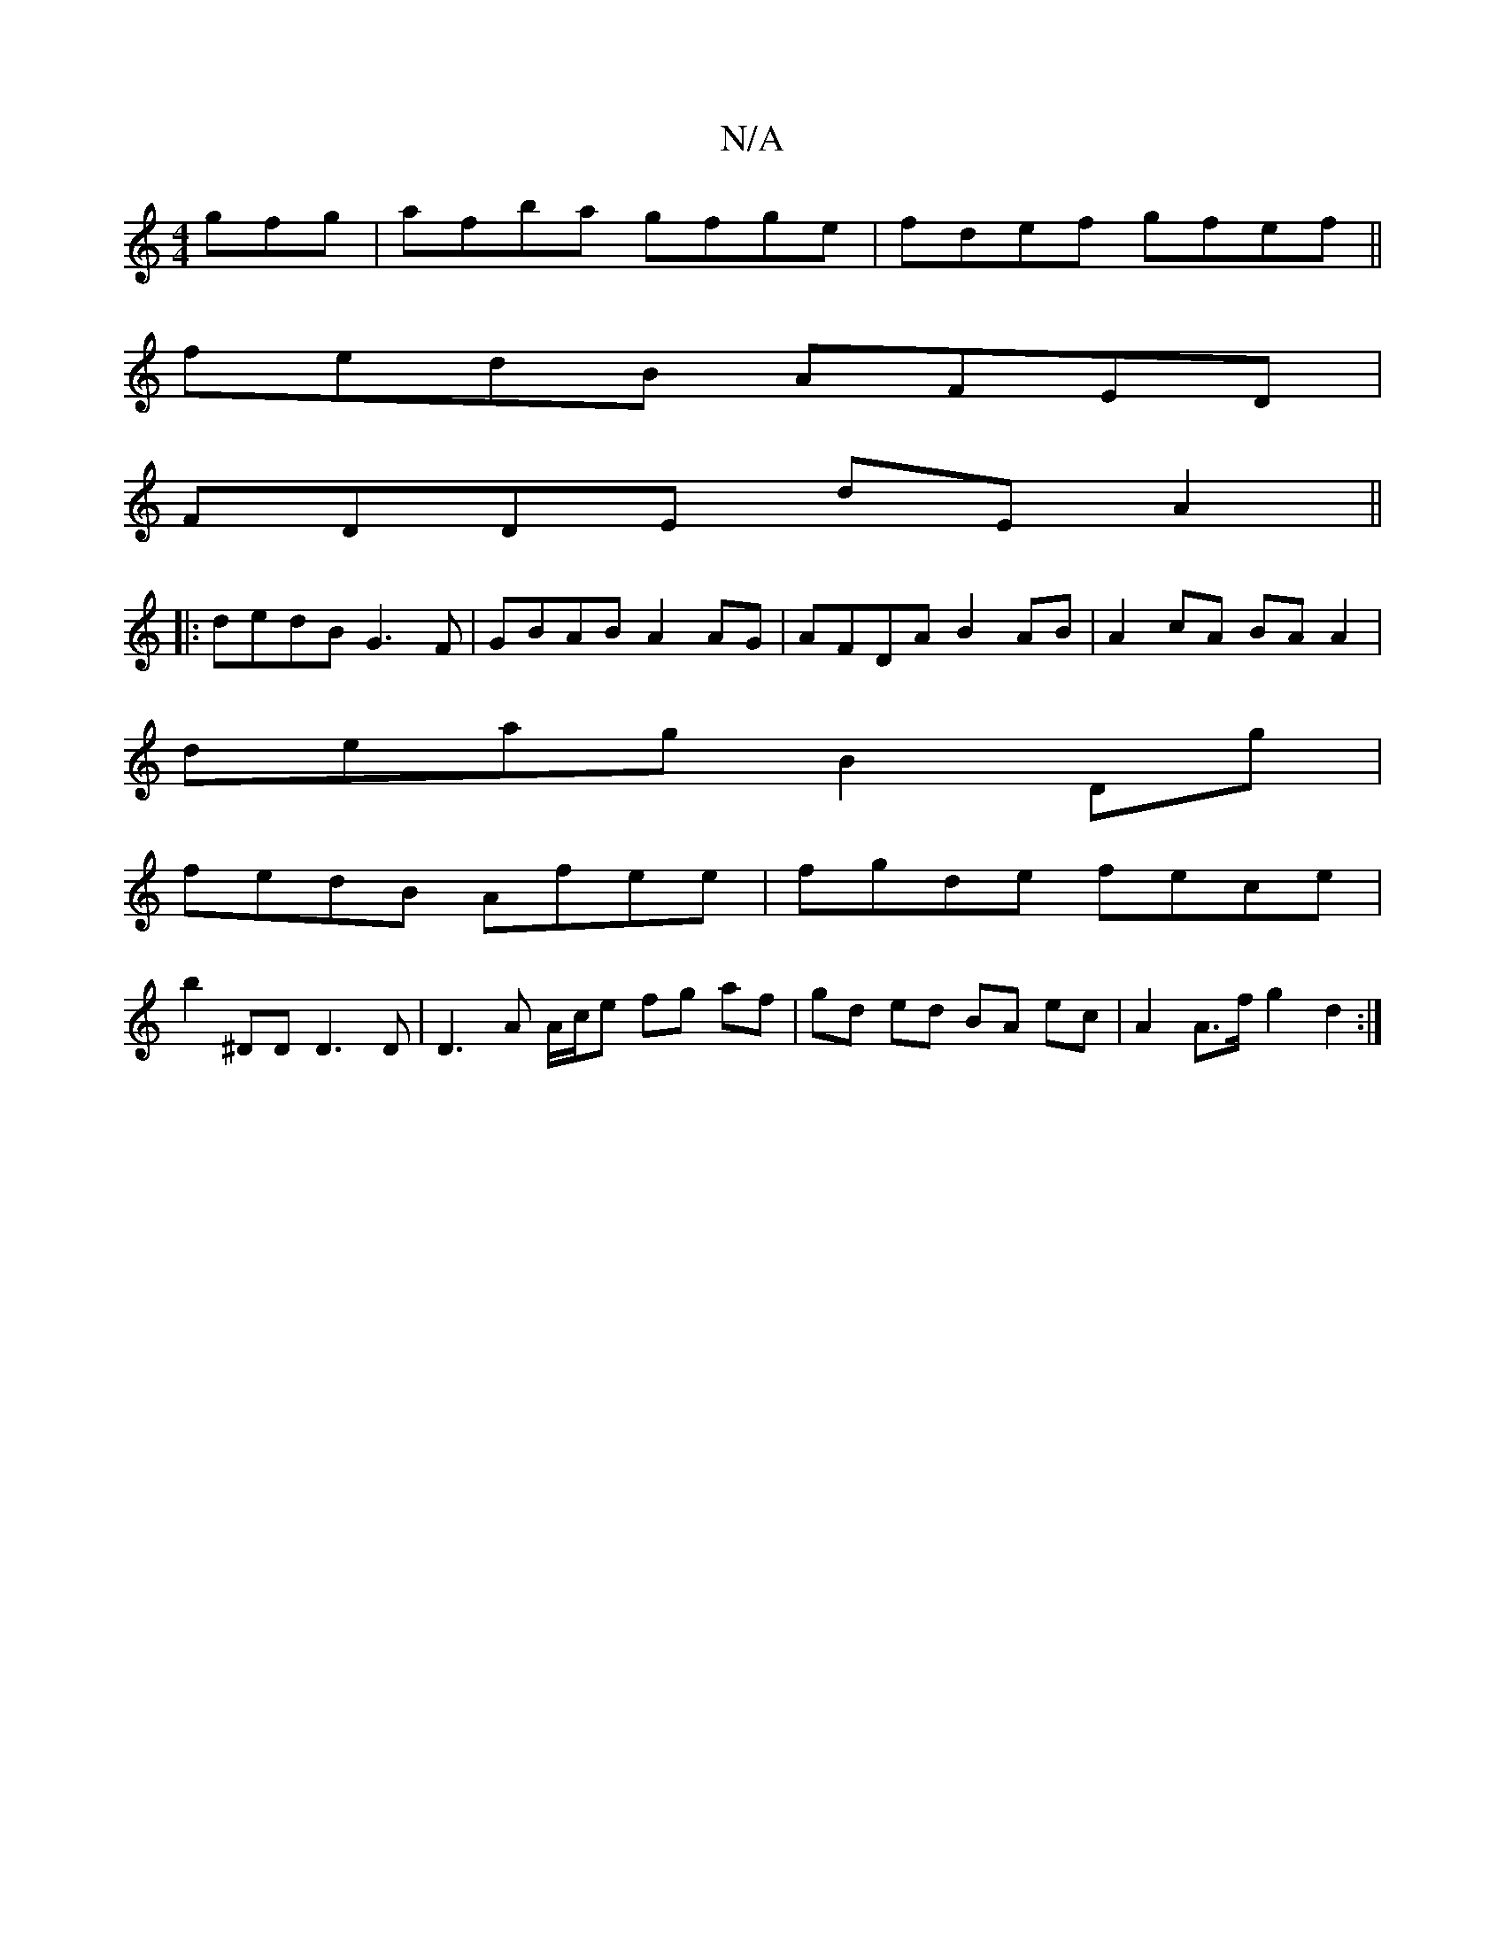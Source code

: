 X:1
T:N/A
M:4/4
R:N/A
K:Cmajor
gfg|afba gfge|fdef gfef||
fedB AFED|
FDDE dEA2||
|: dedB G3F | GBAB A2 AG | AFDA B2AB | A2 cA BA A2 |
deag B2Dg |
fedB Afee | fgde fece |
b2 ^DD D3D | D3A A/c/e fg af | gd ed BA ec | A2 A>f g2 d2 :|
[